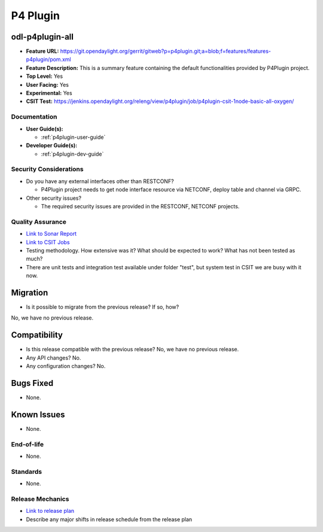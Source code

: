 =========
P4 Plugin
=========

odl-p4plugin-all
----------------

* **Feature URL:** https://git.opendaylight.org/gerrit/gitweb?p=p4plugin.git;a=blob;f=features/features-p4plugin/pom.xml
* **Feature Description:**  This is a summary feature containing the default functionalities provided by P4Plugin project.
* **Top Level:** Yes
* **User Facing:** Yes
* **Experimental:** Yes
* **CSIT Test:** https://jenkins.opendaylight.org/releng/view/p4plugin/job/p4plugin-csit-1node-basic-all-oxygen/

Documentation
=============

* **User Guide(s):**

  *  :ref:`p4plugin-user-guide`

* **Developer Guide(s):**

  *  :ref:`p4plugin-dev-guide`

Security Considerations
=======================

* Do you have any external interfaces other than RESTCONF?

  * P4Plugin project needs to get node interface resource via NETCONF, deploy table and channel via GRPC.

* Other security issues?

  * The required security issues are provided in the RESTCONF, NETCONF projects.

Quality Assurance
=================

* `Link to Sonar Report <https://sonar.opendaylight.org/dashboard?id=org.opendaylight.p4plugin%3Ap4plugin-aggregator>`_
* `Link to CSIT Jobs <https://jenkins.opendaylight.org/releng/view/p4plugin/job/p4plugin-csit-1node-basic-all-oxygen/>`_
* Testing methodology. How extensive was it? What should be expected to work?
  What has not been tested as much?
* There are unit tests and integration test available under folder "test", but system test in CSIT we are busy with it now. 

Migration
---------

* Is it possible to migrate from the previous release? If so, how?
No, we have no previous release.

Compatibility
-------------

* Is this release compatible with the previous release? No, we have no previous release.
* Any API changes? No.
* Any configuration changes? No.

Bugs Fixed
----------

* None.

Known Issues
------------

* None.

End-of-life
===========

* None.

Standards
=========

* None.

Release Mechanics
=================

* `Link to release plan <https://wiki.opendaylight.org/view/P4_Plugin:Oxygen:Release_Plan>`_
* Describe any major shifts in release schedule from the release plan
